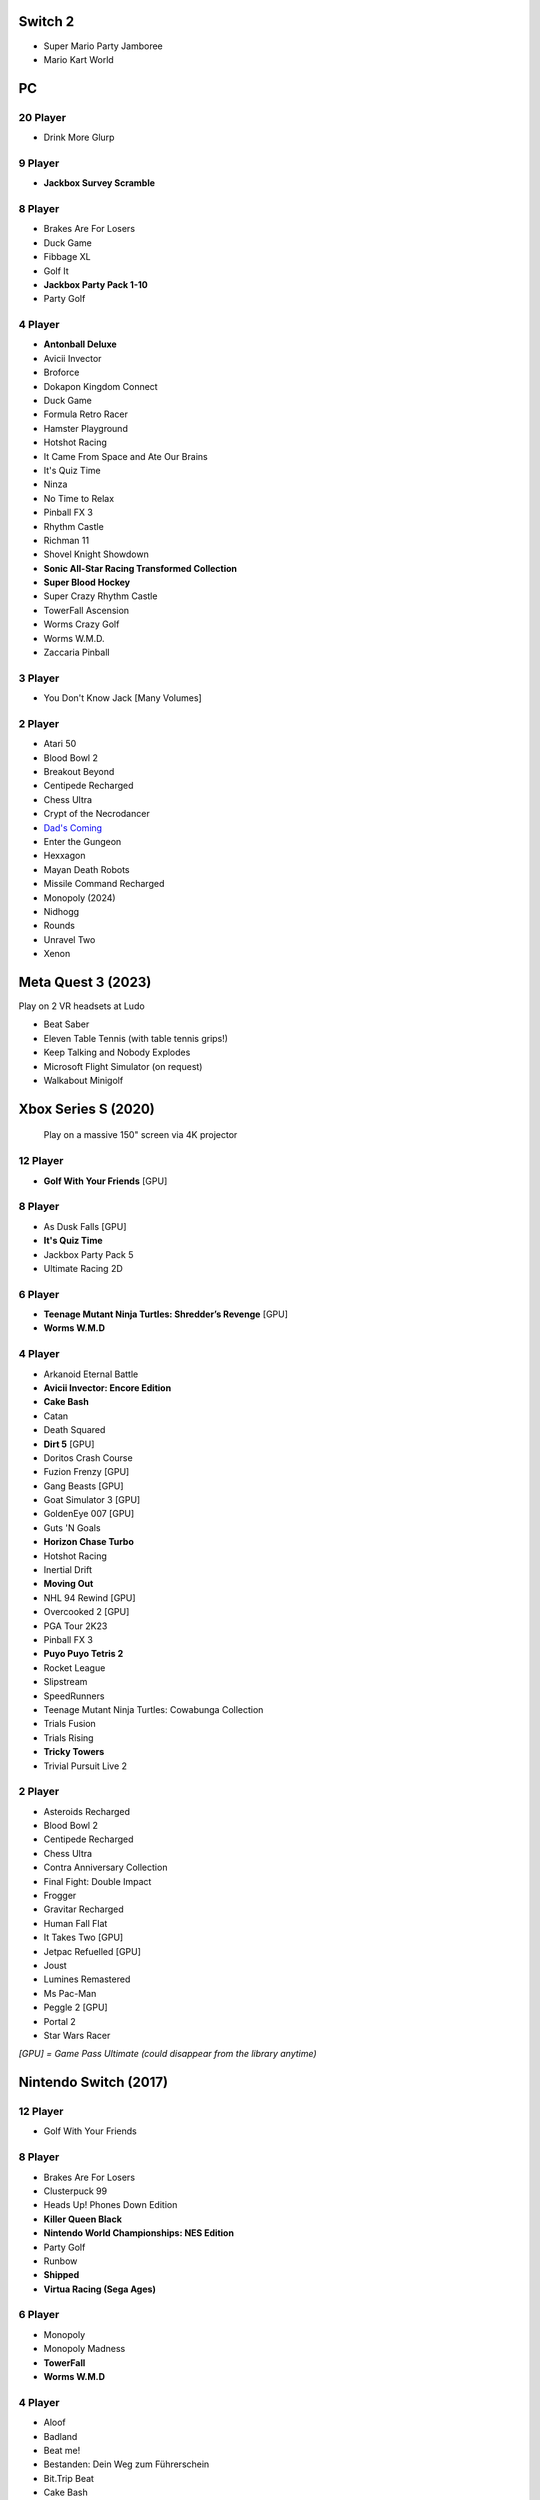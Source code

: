 Switch 2
========

* Super Mario Party Jamboree
* Mario Kart World

PC
==

20 Player
---------

* Drink More Glurp

9 Player
--------

* **Jackbox Survey Scramble**

8 Player
--------

* Brakes Are For Losers
* Duck Game
* Fibbage XL
* Golf It
* **Jackbox Party Pack 1-10**
* Party Golf

4 Player
--------

* **Antonball Deluxe**
* Avicii Invector
* Broforce
* Dokapon Kingdom Connect
* Duck Game
* Formula Retro Racer
* Hamster Playground
* Hotshot Racing
* It Came From Space and Ate Our Brains
* It's Quiz Time
* Ninza
* No Time to Relax
* Pinball FX 3
* Rhythm Castle
* Richman 11
* Shovel Knight Showdown
* **Sonic All-Star Racing Transformed Collection**
* **Super Blood Hockey**
* Super Crazy Rhythm Castle
* TowerFall Ascension
* Worms Crazy Golf
* Worms W.M.D.
* Zaccaria Pinball

3 Player
--------

* You Don't Know Jack [Many Volumes]

2 Player
--------

* Atari 50
* Blood Bowl 2
* Breakout Beyond
* Centipede Recharged
* Chess Ultra
* Crypt of the Necrodancer
* `Dad's Coming <https://store.steampowered.com/app/1527350/Dads_Coming/>`_
* Enter the Gungeon
* Hexxagon
* Mayan Death Robots
* Missile Command Recharged
* Monopoly (2024)
* Nidhogg
* Rounds
* Unravel Two
* Xenon

Meta Quest 3 (2023)
===================

Play on 2 VR headsets at Ludo

* Beat Saber
* Eleven Table Tennis (with table tennis grips!)
* Keep Talking and Nobody Explodes
* Microsoft Flight Simulator (on request)
* Walkabout Minigolf

Xbox Series S (2020)
====================

.. figure:: /images/xbox_worms.thumbnail.jpg
	:class: fluid float-right post-thumbnail
	:target: /images/xbox_worms.jpg

	Play on a massive 150" screen via 4K projector

12 Player
---------

* **Golf With Your Friends** [GPU]

8 Player
--------

* As Dusk Falls [GPU]
* **It's Quiz Time**
* Jackbox Party Pack 5
* Ultimate Racing 2D

6 Player
--------

* **Teenage Mutant Ninja Turtles: Shredder’s Revenge** [GPU]
* **Worms W.M.D**

4 Player
--------

* Arkanoid Eternal Battle
* **Avicii Invector: Encore Edition**
* **Cake Bash**
* Catan
* Death Squared
* **Dirt 5** [GPU]
* Doritos Crash Course
* Fuzion Frenzy [GPU]
* Gang Beasts [GPU]
* Goat Simulator 3 [GPU]
* GoldenEye 007 [GPU]
* Guts 'N Goals
* **Horizon Chase Turbo**
* Hotshot Racing
* Inertial Drift
* **Moving Out**
* NHL 94 Rewind [GPU]
* Overcooked 2 [GPU]
* PGA Tour 2K23
* Pinball FX 3
* **Puyo Puyo Tetris 2**
* Rocket League
* Slipstream
* SpeedRunners
* Teenage Mutant Ninja Turtles: Cowabunga Collection
* Trials Fusion
* Trials Rising
* **Tricky Towers**
* Trivial Pursuit Live 2

2 Player
--------

* Asteroids Recharged
* Blood Bowl 2
* Centipede Recharged
* Chess Ultra
* Contra Anniversary Collection
* Final Fight: Double Impact
* Frogger
* Gravitar Recharged
* Human Fall Flat
* It Takes Two [GPU]
* Jetpac Refuelled [GPU]
* Joust
* Lumines Remastered
* Ms Pac-Man
* Peggle 2 [GPU]
* Portal 2
* Star Wars Racer

*[GPU] = Game Pass Ultimate (could disappear from the library anytime)*

Nintendo Switch (2017)
======================

12 Player
---------

* Golf With Your Friends

8 Player
--------

* Brakes Are For Losers
* Clusterpuck 99
* Heads Up! Phones Down Edition
* **Killer Queen Black**
* **Nintendo World Championships: NES Edition**
* Party Golf
* Runbow
* **Shipped**
* **Virtua Racing (Sega Ages)**

6 Player
--------

* Monopoly
* Monopoly Madness
* **TowerFall**
* **Worms W.M.D**

4 Player
--------

* Aloof
* Badland
* Beat me!
* Bestanden: Dein Weg zum Führerschein
* Bit.Trip Beat
* Cake Bash
* Catan
* **Cruis'n Blast**
* Death Squared
* Home Sheep Home
* Horizon Chase Turbo
* Hotshot Racing
* It came from space and ate our brains
* Moving Out
* **Namco Museum (Pac-Man Vs)**
* Overcooked
* Overcooked 2PID
* Pinball FX 3
* Puyo Puyo Tetris 2
* Richman 4 Fun
* Super Rocket Shootout
* This Means Warp
* Train Traffic Manager
* Tricky Towers
* Unrailed!
* Urban Flow

3 Player
--------

* **Groove Coaster Wai Wai Party!**

2 Player
--------

* Big Tournament Golf
* Centipede: Recharged
* Child of Light
* Crypt of the Necrodancer
* Death's Hangover
* Don't Starve Together
* Dyadic
* The Escapists 2
* Figment 2: Creed Valley
* Hexxagon
* Go Minimal
* Hot Wheels Unleashed
* Old Man's Journey
* PID
* Portal 2
* Reverse Crawl
* Spectrum
* Spiritfarer
* Suika Game
* Tactical Mind
* Tactical Mind 2
* Trials Rising
* Unravel Two
* World of Goo

Nintendo GameCube (2001)
========================

4 Player
--------

* Donkey Konga (4 sets of bongos)
* F-Zero GX
* Mario Kart: Double Dash
* Shrek 2
* Super Monkey Ball

2 Player
--------

* Need for Speed: Underground
* Pikmin 2
* Sonic Mega Collection

1 Player
--------

* Eternal Darkness
* Final Fantasy: Crystal Chronicles
* Finding Nemo
* Legend of Zelda: WindWaker
* Harvest Moon: A Wonderful Life
* Metroid Prime
* Pikmin
* Super Mario Sunshine
* Viewtiful Joe

Super Nintendo (1991)
=====================

.. image:: /images/snes_trinitron.thumbnail.jpg
	:class: fluid float-right post-thumbnail
	:target: /images/snes_trinitron.jpg

Playable on 29” Sony Trinitron CRT w/ original North American SNES

4 Player
--------

* NBA Jam: Tournament Edition
* Top Gear 3000

2 Player
--------

* Madden NFL 97
* NHL 95
* Street Fighter II: The World Warrior
* Stunt Race FX
* Super Mario All-Stars
* Super Mario Kart
* Super Mario World
* Super Tennis
* Tecmo Super Bowl
* Tetris & Dr. Mario
* Top Gear

1 Player
--------

* Aladdin
* Donkey Kong Country
* Super Adventure Island
* Zoop

GameBoy (1989)
==============

Playable via Super GameBoy on SNES

* Bad 'N Rad
* Baseball
* Chessmaster
* Defender / Joust
* Dexterity
* Donkey Kong
* Double Dragon
* F-1 Race
* Jack Nicklaus Golf
* Metroid II: Return of Samus
* Motocross Maniacs
* PGA Tour '96
* Play Action Football
* Q-Billion
* Solar Striker
* Super Mario Land
* Super Mario Land 2
* Super RC Pro-Am
* Teenage Mutant Ninja Turtles: Fall of the Foot Clan
* Teenage Mutant Ninja Turtles II: Back from the Sewers
* Tetris

Atari 2600 (1977)
=================

Playable via Atari Plug n Play on CRT

2 Player (Simultaneous)
-----------------------

* Pong
* Demons to Diamonds
* Canyon Bomber
* Arcade Warlords
* Warlords
* Steeple Chase
* Video Olympics

2 Player (Alternating)
----------------------

* Super Breakout
* Circus Atari
* Breakout
* Casino
* Street Racer

1 Player
--------

* Night Driver

